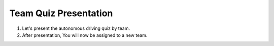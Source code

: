 Team Quiz Presentation
================

.. raw:: html
    
    <div style="background: #C3F8FF" class="admonition note custom">
        <p style="background: light-blue" class="admonition-title">
            Team Quiz Presentation: Autonomous Driving
        </p>
        <div class="line-block">
            <div class="line">This is a team quiz presentation where each team announces their answers.</div>
        </div>
        <ul>
            <li>Let's see if our answer is correct.</li>
            <li>It's time for each team to present their hard-earned answers.</li>
            <li>There may even be a reward if you get the right answer!</li>
        </ul>
    </div>

.. raw:: html

1. Let's present the autonomous driving quiz by team.

2. After presentation, You will now be assigned to a new team.
